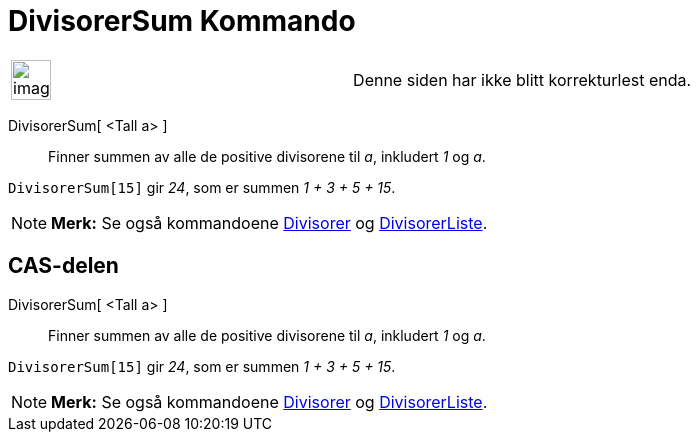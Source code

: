 = DivisorerSum Kommando
:page-en: commands/DivisorsSum
ifdef::env-github[:imagesdir: /nb/modules/ROOT/assets/images]

[width="100%",cols="50%,50%",]
|===
a|
image:Ambox_content.png[image,width=40,height=40]

|Denne siden har ikke blitt korrekturlest enda.
|===

DivisorerSum[ <Tall a> ]::
  Finner summen av alle de positive divisorene til _a_, inkludert _1_ og _a_.

[EXAMPLE]
====

`++DivisorerSum[15]++` gir _24_, som er summen _1 + 3 + 5 + 15_.

====

[NOTE]
====

*Merk:* Se også kommandoene xref:/commands/Divisorer.adoc[Divisorer] og
xref:/commands/DivisorerListe.adoc[DivisorerListe].

====

== CAS-delen

DivisorerSum[ <Tall a> ]::
  Finner summen av alle de positive divisorene til _a_, inkludert _1_ og _a_.

[EXAMPLE]
====

`++DivisorerSum[15]++` gir _24_, som er summen _1 + 3 + 5 + 15_.

====

[NOTE]
====

*Merk:* Se også kommandoene xref:/commands/Divisorer.adoc[Divisorer] og
xref:/commands/DivisorerListe.adoc[DivisorerListe].

====
